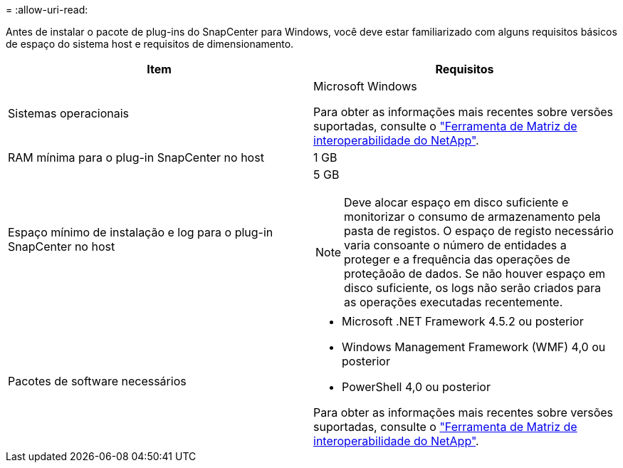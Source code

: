 = 
:allow-uri-read: 


Antes de instalar o pacote de plug-ins do SnapCenter para Windows, você deve estar familiarizado com alguns requisitos básicos de espaço do sistema host e requisitos de dimensionamento.

|===
| Item | Requisitos 


 a| 
Sistemas operacionais
 a| 
Microsoft Windows

Para obter as informações mais recentes sobre versões suportadas, consulte o https://mysupport.netapp.com/matrix/imt.jsp?components=100747;&solution=1257&isHWU&src=IMT["Ferramenta de Matriz de interoperabilidade do NetApp"^].



 a| 
RAM mínima para o plug-in SnapCenter no host
 a| 
1 GB



 a| 
Espaço mínimo de instalação e log para o plug-in SnapCenter no host
 a| 
5 GB


NOTE: Deve alocar espaço em disco suficiente e monitorizar o consumo de armazenamento pela pasta de registos. O espaço de registo necessário varia consoante o número de entidades a proteger e a frequência das operações de proteçãoão de dados. Se não houver espaço em disco suficiente, os logs não serão criados para as operações executadas recentemente.



 a| 
Pacotes de software necessários
 a| 
* Microsoft .NET Framework 4.5.2 ou posterior
* Windows Management Framework (WMF) 4,0 ou posterior
* PowerShell 4,0 ou posterior


Para obter as informações mais recentes sobre versões suportadas, consulte o https://mysupport.netapp.com/matrix/imt.jsp?components=100747;&solution=1257&isHWU&src=IMT["Ferramenta de Matriz de interoperabilidade do NetApp"^].

|===